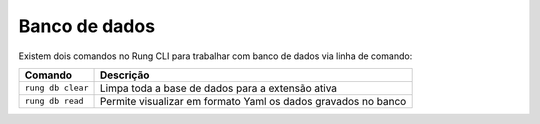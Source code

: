.. _db:

==============
Banco de dados
==============

Existem dois comandos no Rung CLI para trabalhar com banco de dados via linha
de comando:

+-------------------+---------------------------------------------------------------+
| Comando           | Descrição                                                     |
+===================+===============================================================+
| ``rung db clear`` | Limpa toda a base de dados para a extensão ativa              |
+-------------------+---------------------------------------------------------------+
| ``rung db read``  | Permite visualizar em formato Yaml os dados gravados no banco |
+-------------------+---------------------------------------------------------------+

.. image:: ../resources/db-read.png